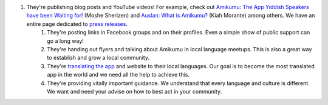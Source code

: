 #. They're publishing blog posts and YouTube videos! For example, check out `Amikumu: The App Yiddish Speakers have been Waiting for! <https://youtu.be/6g3QtBtBB_U>`_ (Moshe Sherizen) and `Auslan: What is Amikumu? <https://youtu.be/57W73If51NE>`_ (Kiah Morante) among others. We have an entire page dedicated to `press releases <http://amikumu.com/press/>`_.
 	#. They're posting links in Facebook groups and on their profiles. Even a simple show of public support can go a long way!
 	#. They're handing out flyers and talking about Amikumu in local language meetups. This is also a great way to establish and grow a local community.
 	#. They're `translating the app <https://traduk.amikumu.com/engage/amikumu/en>`_ and website to their local languages. Our goal is to become the most translated app in the world and we need all the help to achieve this.
 	#. They're providing vitally important guidance. We understand that every language and culture is different. We want and need your advise on how to best act in your community.
